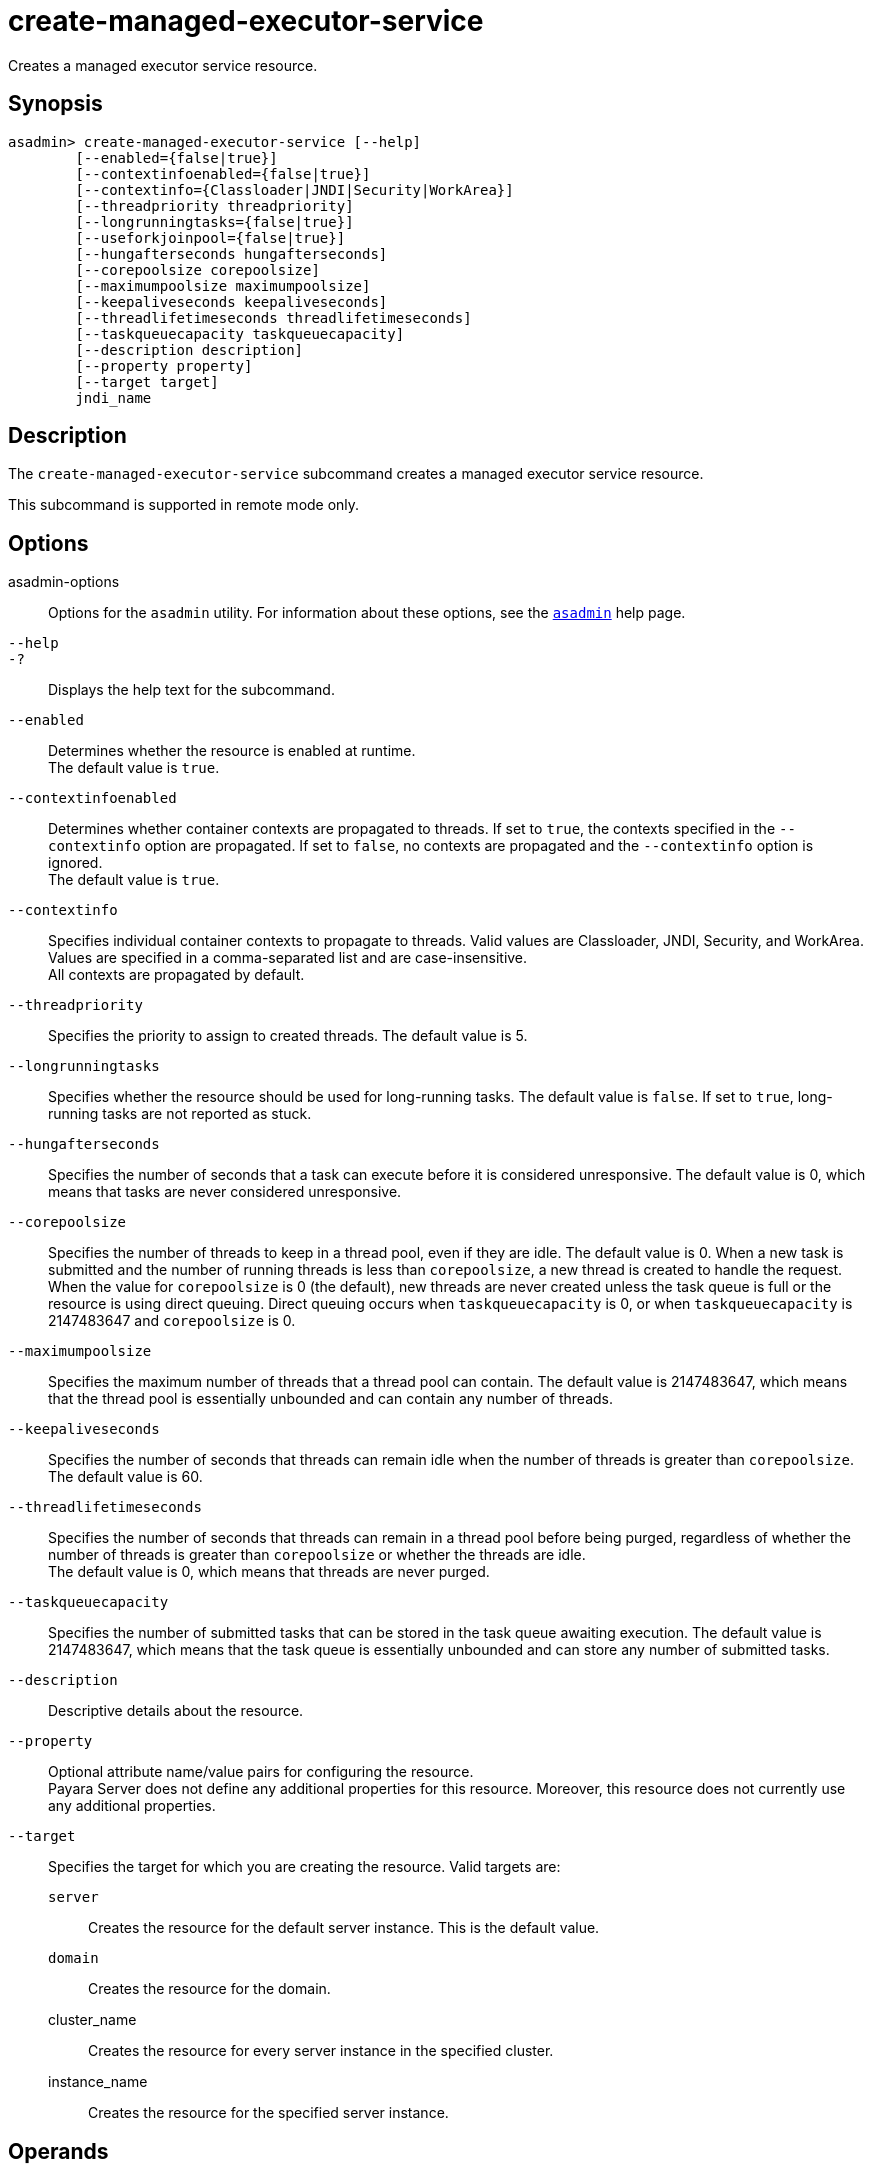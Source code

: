 [[create-managed-executor-service]]
= create-managed-executor-service

Creates a managed executor service resource.

[[synopsis]]
== Synopsis

[source,shell]
----
asadmin> create-managed-executor-service [--help]
        [--enabled={false|true}]
        [--contextinfoenabled={false|true}]
        [--contextinfo={Classloader|JNDI|Security|WorkArea}]
        [--threadpriority threadpriority]
        [--longrunningtasks={false|true}]
        [--useforkjoinpool={false|true}]
        [--hungafterseconds hungafterseconds]
        [--corepoolsize corepoolsize]
        [--maximumpoolsize maximumpoolsize]
        [--keepaliveseconds keepaliveseconds]
        [--threadlifetimeseconds threadlifetimeseconds]
        [--taskqueuecapacity taskqueuecapacity]
        [--description description]
        [--property property]
        [--target target]
        jndi_name
----

[[description]]
== Description

The `create-managed-executor-service` subcommand creates a managed executor service resource.

This subcommand is supported in remote mode only.

[[options]]
== Options

asadmin-options::
Options for the `asadmin` utility. For information about these options, see the xref:Technical Documentation/Payara Server Documentation/Command Reference/asadmin.adoc#asadmin-1m[`asadmin`] help page.
`--help`::
`-?`::
Displays the help text for the subcommand.
`--enabled`::
Determines whether the resource is enabled at runtime. +
The default value is `true`.
`--contextinfoenabled`::
Determines whether container contexts are propagated to threads. If set to `true`, the contexts specified in the `--contextinfo` option are propagated. If set to `false`, no contexts are propagated and the `--contextinfo` option is ignored. +
The default value is `true`.
`--contextinfo`::
Specifies individual container contexts to propagate to threads. Valid values are Classloader, JNDI, Security, and WorkArea. Values are specified in a comma-separated list and are case-insensitive. +
All contexts are propagated by default.
`--threadpriority`::
Specifies the priority to assign to created threads. The default value is 5.
`--longrunningtasks`::
Specifies whether the resource should be used for long-running tasks. The default value is `false`. If set to `true`, long-running tasks are not reported as stuck.
`--hungafterseconds`::
Specifies the number of seconds that a task can execute before it is considered unresponsive. The default value is 0, which means that tasks are never considered unresponsive.
`--corepoolsize`::
Specifies the number of threads to keep in a thread pool, even if they are idle. The default value is 0.  When a new task is submitted and the number of running threads is less than `corepoolsize`, a new thread is created to handle the request. When the value for `corepoolsize` is 0 (the default), new threads are never created unless the task queue is full or the resource is using direct queuing. Direct queuing occurs when `taskqueuecapacity` is 0, or when `taskqueuecapacity` is 2147483647 and `corepoolsize` is 0.
`--maximumpoolsize`::
Specifies the maximum number of threads that a thread pool can contain. The default value is 2147483647, which means that the thread pool is essentially unbounded and can contain any number of threads.
`--keepaliveseconds`::
Specifies the number of seconds that threads can remain idle when the number of threads is greater than `corepoolsize`. +
The default value is 60.
`--threadlifetimeseconds`::
Specifies the number of seconds that threads can remain in a thread pool before being purged, regardless of whether the number of threads is greater than `corepoolsize` or whether the threads are idle. +
The default value is 0, which means that threads are never purged.
`--taskqueuecapacity`::
Specifies the number of submitted tasks that can be stored in the task queue awaiting execution. The default value is 2147483647, which means that the task queue is essentially unbounded and can store any number of submitted tasks.
`--description`::
Descriptive details about the resource.
`--property`::
Optional attribute name/value pairs for configuring the resource. +
Payara Server does not define any additional properties for this resource. Moreover, this resource does not currently use any additional properties.
`--target`::
Specifies the target for which you are creating the resource. Valid targets are: +
`server`;;
Creates the resource for the default server instance. This is the default value.
`domain`;;
Creates the resource for the domain.
cluster_name;;
Creates the resource for every server instance in the specified
cluster.
instance_name;;
Creates the resource for the specified server instance.

[[operands]]
== Operands

jndi_name::
The JNDI name of this resource.

[[examples]]
== Examples

*Example 1 Creating a Managed Executor Service Resource*

This example creates a managed executor service resource named `concurrent/myExecutor`.

[source,shell]
----
asadmin> create-managed-executor-service --description "Executor Service example" --useforkjoinpool concurrent/myExecutor
Managed executor service concurrent/myExecutor created successfully.
Command create-managed-executor-service executed successfully.
----

[[exit-status]]
== Exit Status

0::
subcommand executed successfully
1::
error in executing the subcommand

*See Also*

* xref:Technical Documentation/Payara Server Documentation/Command Reference/asadmin.adoc#asadmin-1m[`asadmin`]
* xref:Technical Documentation/Payara Server Documentation/Command Reference/delete-managed-executor-service.adoc#delete-managed-executor-service[`delete-managed-executor-service`],
* xref:Technical Documentation/Payara Server Documentation/Command Reference/list-managed-executor-services.adoc#list-managed-executor-services[`list-managed-executor-services`]


